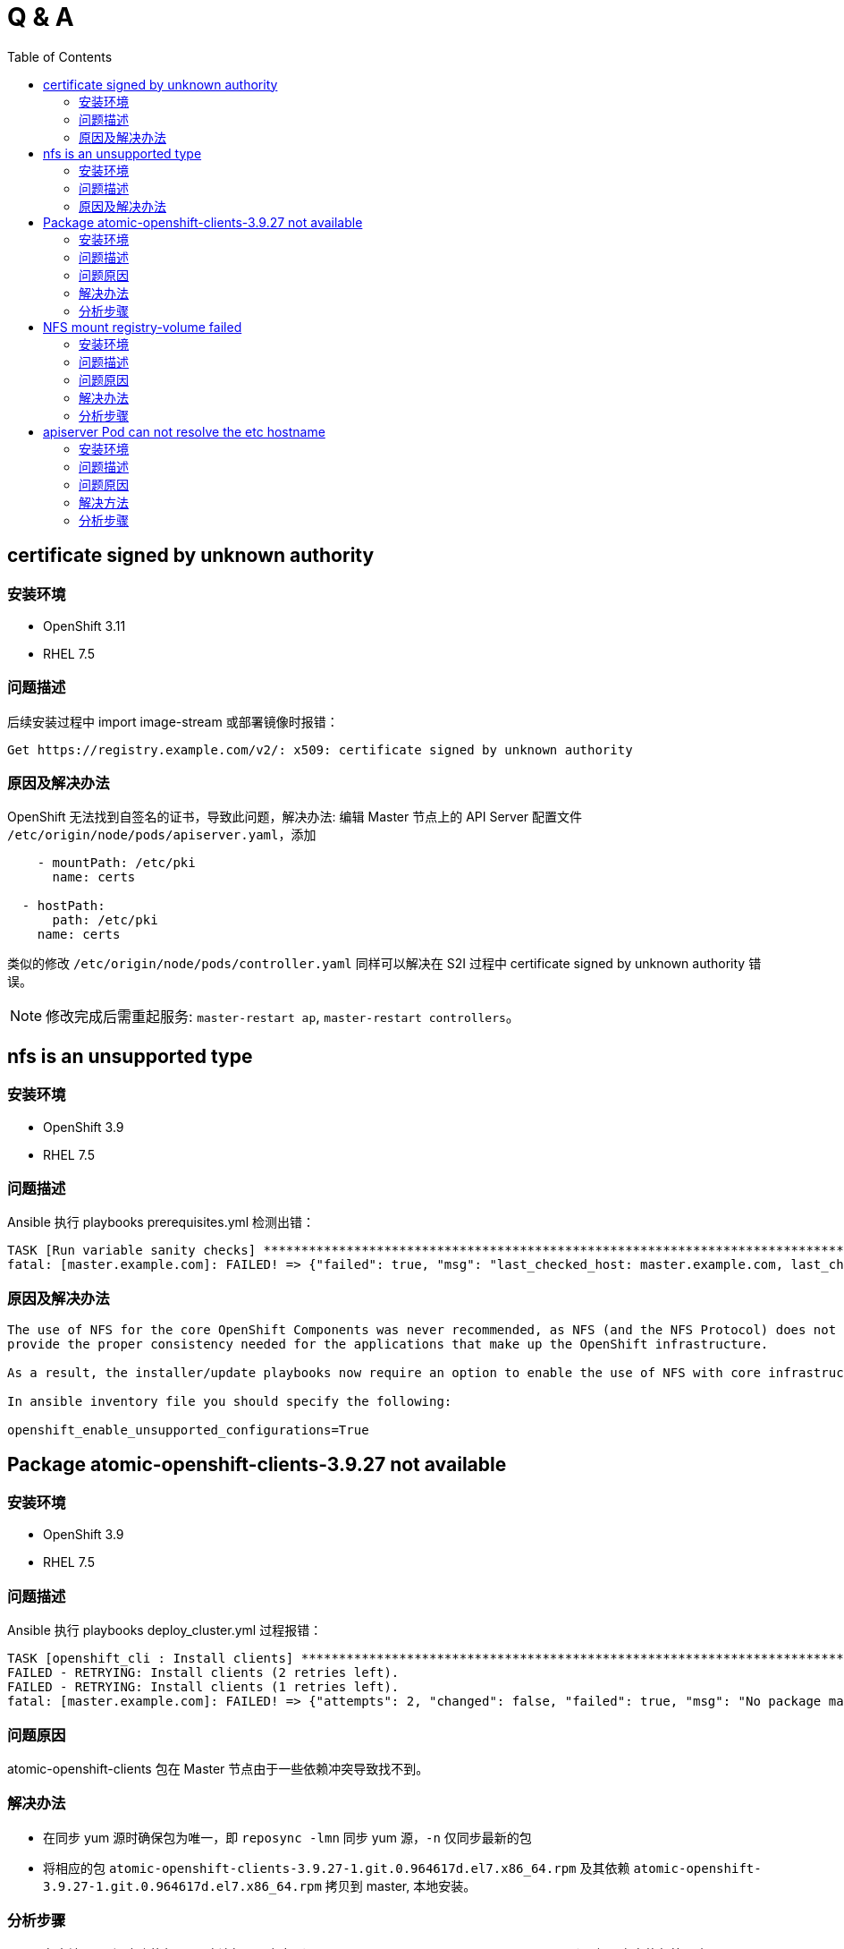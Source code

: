 
= Q & A
:toc: manual

== certificate signed by unknown authority

=== 安装环境

* OpenShift 3.11
* RHEL 7.5

=== 问题描述

后续安装过程中 import image-stream 或部署镜像时报错：

[source,text]
----
Get https://registry.example.com/v2/: x509: certificate signed by unknown authority
----

=== 原因及解决办法

OpenShift 无法找到自签名的证书，导致此问题，解决办法: 编辑 Master 节点上的 API Server 配置文件 `/etc/origin/node/pods/apiserver.yaml`，添加

[source,text]
----
    - mountPath: /etc/pki
      name: certs

  - hostPath:
      path: /etc/pki
    name: certs
----

类似的修改 `/etc/origin/node/pods/controller.yaml` 同样可以解决在 S2I 过程中 certificate signed by unknown authority 错误。

NOTE: 修改完成后需重起服务: `master-restart ap`, `master-restart controllers`。

== nfs is an unsupported type 

=== 安装环境

* OpenShift 3.9
* RHEL 7.5

=== 问题描述

Ansible 执行 playbooks prerequisites.yml 检测出错： 

---- 
TASK [Run variable sanity checks] ************************************************************************************************************************************************************
fatal: [master.example.com]: FAILED! => {"failed": true, "msg": "last_checked_host: master.example.com, last_checked_var: openshift_hosted_registry_storage_kind;nfs is an unsupported type for openshift_hosted_registry_storage_kind. openshift_enable_unsupported_configurations=True mustbe specified to continue with this configuration."}
----

=== 原因及解决办法

----
The use of NFS for the core OpenShift Components was never recommended, as NFS (and the NFS Protocol) does not 
provide the proper consistency needed for the applications that make up the OpenShift infrastructure.

As a result, the installer/update playbooks now require an option to enable the use of NFS with core infrastructure components.

In ansible inventory file you should specify the following:

openshift_enable_unsupported_configurations=True
----

== Package atomic-openshift-clients-3.9.27 not available

=== 安装环境

* OpenShift 3.9
* RHEL 7.5

=== 问题描述

Ansible 执行 playbooks deploy_cluster.yml 过程报错：

----
TASK [openshift_cli : Install clients] *******************************************************************************************************************************************************
FAILED - RETRYING: Install clients (2 retries left).
FAILED - RETRYING: Install clients (1 retries left).
fatal: [master.example.com]: FAILED! => {"attempts": 2, "changed": false, "failed": true, "msg": "No package matching 'atomic-openshift-clients-3.9.27' found available, installed or updated", "rc": 126, "results": ["No package matching 'atomic-openshift-clients-3.9.27' found available, installed or updated"]}
----

=== 问题原因

atomic-openshift-clients 包在 Master 节点由于一些依赖冲突导致找不到。

=== 解决办法

* 在同步 yum 源时确保包为唯一，即 `reposync -lmn` 同步 yum 源，`-n` 仅同步最新的包
* 将相应的包 `atomic-openshift-clients-3.9.27-1.git.0.964617d.el7.x86_64.rpm` 及其依赖 `atomic-openshift-3.9.27-1.git.0.964617d.el7.x86_64.rpm` 拷贝到 master, 本地安装。

=== 分析步骤

1. 在本地 yum 源仓库执行 find 确认包是否存在（`find -name atomic-openshift-clients*`），如果存在执行第二步
2. 在 Master 节点执行 `yum search`，如果包不存在，则说明依赖冲突导致某些包别屏蔽

== NFS mount registry-volume failed

=== 安装环境

* OpenShift 3.9
* RHEL 7.5

=== 问题描述

Ansible 执行 playbooks deploy_cluster.yml 过程报错：

[source, json]
----
TASK [openshift_hosted : Poll for OpenShift pod deployment success] **************************************************************************************************************************
FAILED - RETRYING: Poll for OpenShift pod deployment success (60 retries left).
FAILED - RETRYING: Poll for OpenShift pod deployment success (59 retries left).
FAILED - RETRYING: Poll for OpenShift pod deployment success (58 retries left).
FAILED - RETRYING: Poll for OpenShift pod deployment success (57 retries left).
FAILED - RETRYING: Poll for OpenShift pod deployment success (56 retries left).
FAILED - RETRYING: Poll for OpenShift pod deployment success (55 retries left).
FAILED - RETRYING: Poll for OpenShift pod deployment success (54 retries left).
FAILED - RETRYING: Poll for OpenShift pod deployment success (53 retries left).
FAILED - RETRYING: Poll for OpenShift pod deployment success (52 retries left).
FAILED - RETRYING: Poll for OpenShift pod deployment success (51 retries left).
FAILED - RETRYING: Poll for OpenShift pod deployment success (50 retries left).
FAILED - RETRYING: Poll for OpenShift pod deployment success (49 retries left).
FAILED - RETRYING: Poll for OpenShift pod deployment success (48 retries left).
FAILED - RETRYING: Poll for OpenShift pod deployment success (47 retries left).
FAILED - RETRYING: Poll for OpenShift pod deployment success (46 retries left).
FAILED - RETRYING: Poll for OpenShift pod deployment success (45 retries left).
FAILED - RETRYING: Poll for OpenShift pod deployment success (44 retries left).
FAILED - RETRYING: Poll for OpenShift pod deployment success (43 retries left).
FAILED - RETRYING: Poll for OpenShift pod deployment success (42 retries left).
FAILED - RETRYING: Poll for OpenShift pod deployment success (41 retries left).
FAILED - RETRYING: Poll for OpenShift pod deployment success (40 retries left).
FAILED - RETRYING: Poll for OpenShift pod deployment success (39 retries left).
FAILED - RETRYING: Poll for OpenShift pod deployment success (38 retries left).
FAILED - RETRYING: Poll for OpenShift pod deployment success (37 retries left).
FAILED - RETRYING: Poll for OpenShift pod deployment success (36 retries left).
FAILED - RETRYING: Poll for OpenShift pod deployment success (35 retries left).
FAILED - RETRYING: Poll for OpenShift pod deployment success (34 retries left).
FAILED - RETRYING: Poll for OpenShift pod deployment success (33 retries left).
FAILED - RETRYING: Poll for OpenShift pod deployment success (32 retries left).
FAILED - RETRYING: Poll for OpenShift pod deployment success (31 retries left).
FAILED - RETRYING: Poll for OpenShift pod deployment success (30 retries left).
FAILED - RETRYING: Poll for OpenShift pod deployment success (29 retries left).
FAILED - RETRYING: Poll for OpenShift pod deployment success (28 retries left).
FAILED - RETRYING: Poll for OpenShift pod deployment success (27 retries left).
FAILED - RETRYING: Poll for OpenShift pod deployment success (26 retries left).
FAILED - RETRYING: Poll for OpenShift pod deployment success (25 retries left).
FAILED - RETRYING: Poll for OpenShift pod deployment success (24 retries left).
FAILED - RETRYING: Poll for OpenShift pod deployment success (23 retries left).
FAILED - RETRYING: Poll for OpenShift pod deployment success (22 retries left).
FAILED - RETRYING: Poll for OpenShift pod deployment success (21 retries left).
FAILED - RETRYING: Poll for OpenShift pod deployment success (20 retries left).
FAILED - RETRYING: Poll for OpenShift pod deployment success (19 retries left).
FAILED - RETRYING: Poll for OpenShift pod deployment success (18 retries left).
FAILED - RETRYING: Poll for OpenShift pod deployment success (17 retries left).
FAILED - RETRYING: Poll for OpenShift pod deployment success (16 retries left).
FAILED - RETRYING: Poll for OpenShift pod deployment success (15 retries left).
FAILED - RETRYING: Poll for OpenShift pod deployment success (14 retries left).
FAILED - RETRYING: Poll for OpenShift pod deployment success (13 retries left).
FAILED - RETRYING: Poll for OpenShift pod deployment success (12 retries left).
FAILED - RETRYING: Poll for OpenShift pod deployment success (11 retries left).
FAILED - RETRYING: Poll for OpenShift pod deployment success (10 retries left).
FAILED - RETRYING: Poll for OpenShift pod deployment success (9 retries left).
FAILED - RETRYING: Poll for OpenShift pod deployment success (8 retries left).
FAILED - RETRYING: Poll for OpenShift pod deployment success (7 retries left).
FAILED - RETRYING: Poll for OpenShift pod deployment success (6 retries left).
FAILED - RETRYING: Poll for OpenShift pod deployment success (5 retries left).
FAILED - RETRYING: Poll for OpenShift pod deployment success (4 retries left).
FAILED - RETRYING: Poll for OpenShift pod deployment success (3 retries left).
FAILED - RETRYING: Poll for OpenShift pod deployment success (2 retries left).
FAILED - RETRYING: Poll for OpenShift pod deployment success (1 retries left).
failed: [master.example.com] (item=[{u'namespace': u'default', u'name': u'docker-registry'}, {'_ansible_parsed': True, 'stderr_lines': [], u'cmd': [u'oc', u'get', u'deploymentconfig', u'docker-registry', u'--namespace', u'default', u'--config', u'/etc/origin/master/admin.kubeconfig', u'-o', u'jsonpath={ .status.latestVersion }'], u'end': u'2018-06-17 10:04:10.045056', '_ansible_no_log': False, u'stdout': u'3', '_ansible_item_result': True, u'changed': True, 'item': {u'namespace': u'default', u'name': u'docker-registry'}, u'delta': u'0:00:00.227236', u'stderr': u'', u'rc': 0, u'invocation': {u'module_args': {u'warn': True, u'executable': None, u'_uses_shell': False, u'_raw_params': u"oc get deploymentconfig docker-registry --namespace default --config /etc/origin/master/admin.kubeconfig -o jsonpath='{ .status.latestVersion }'", u'removes': None, u'creates': None, u'chdir': None, u'stdin': None}}, 'stdout_lines': [u'3'], u'start': u'2018-06-17 10:04:09.817820', '_ansible_ignore_errors': None, 'failed': False}]) => {"attempts": 60, "changed": true, "cmd": ["oc", "get", "replicationcontroller", "docker-registry-3", "--namespace", "default", "--config", "/etc/origin/master/admin.kubeconfig", "-o", "jsonpath={ .metadata.annotations.openshift\\.io/deployment\\.phase }"], "delta": "0:00:00.196019", "end": "2018-06-17 10:14:37.184958", "failed": true, "failed_when_result": true, "item": [{"name": "docker-registry", "namespace": "default"}, {"_ansible_ignore_errors": null, "_ansible_item_result": true, "_ansible_no_log": false, "_ansible_parsed": true, "changed": true, "cmd": ["oc", "get", "deploymentconfig", "docker-registry", "--namespace", "default", "--config", "/etc/origin/master/admin.kubeconfig", "-o", "jsonpath={ .status.latestVersion }"], "delta": "0:00:00.227236", "end": "2018-06-17 10:04:10.045056", "failed": false, "invocation": {"module_args": {"_raw_params": "oc get deploymentconfig docker-registry --namespace default --config /etc/origin/master/admin.kubeconfig -o jsonpath='{ .status.latestVersion }'", "_uses_shell": false, "chdir": null, "creates": null, "executable": null, "removes": null, "stdin": null, "warn": true}}, "item": {"name": "docker-registry", "namespace": "default"}, "rc": 0, "start": "2018-06-17 10:04:09.817820", "stderr": "", "stderr_lines": [], "stdout": "3", "stdout_lines": ["3"]}], "rc": 0, "start": "2018-06-17 10:14:36.988939", "stderr": "", "stderr_lines": [], "stdout": "Failed", "stdout_lines": ["Failed"]}
	to retry, use: --limit @/usr/share/ansible/openshift-ansible/playbooks/deploy_cluster.retry

PLAY RECAP ***********************************************************************************************************************************************************************************
localhost                  : ok=13   changed=0    unreachable=0    failed=0   
master.example.com         : ok=460  changed=69   unreachable=0    failed=1   
nfs.example.com            : ok=30   changed=1    unreachable=0    failed=0   
node1.example.com          : ok=120  changed=13   unreachable=0    failed=0   
node2.example.com          : ok=120  changed=13   unreachable=0    failed=0   


INSTALLER STATUS *****************************************************************************************************************************************************************************
Initialization             : Complete (0:00:31)
Health Check               : Complete (0:00:05)
etcd Install               : Complete (0:00:28)
NFS Install                : Complete (0:00:54)
Master Install             : Complete (0:07:44)
Master Additional Install  : Complete (0:00:33)
Node Install               : Complete (0:01:42)
Hosted Install             : In Progress (0:21:02)
	This phase can be restarted by running: playbooks/openshift-hosted/config.yml



Failure summary:


  1. Hosts:    master.example.com
     Play:     Poll for hosted pod deployments
     Task:     Poll for OpenShift pod deployment success
     Message:  All items completed
----

=== 问题原因

* docker-registry Mount NFS 服务器不成功，docker-registry Pod Start Failed due to NFS Server mount registry-volume failed
* mount.nfs: Protocol not supported

=== 解决办法

[source, bash]
.*解决方法-1：Skip hosted_manage_registry, 设置 openshift_hosted_manage_registry 为 false，这样会跳过安装 docker-registry*
----
openshift_hosted_manage_registry=false
----

=== 分析步骤

[source, text]
.*1 - 安装过程查看 docker-registry 相关的 Pod*
----
# oc get pods | grep docker-registry
docker-registry-3-deploy   1/1       Running             0          9m
docker-registry-3-g7l84    0/1       ContainerCreating   0          9m
----

[source, text]
.*2 - docker-registry-deploy Pod 启动成功后查看docker-registry Pod 启动情况*
----
# oc describe po/docker-registry-3-g7l84
...
  Warning  FailedMount  8m  kubelet, node1.example.com  MountVolume.SetUp failed for volume "registry-volume" : mount failed: exit status 32
Mounting command: systemd-run
Mounting arguments: --description=Kubernetes transient mount for /var/lib/origin/openshift.local.volumes/pods/aee76710-76fd-11e8-956e-5254006bf7c5/volumes/kubernetes.io~nfs/registry-volume --scope -- mount -t nfs nfs.example.com:/exports/registry /var/lib/origin/openshift.local.volumes/pods/aee76710-76fd-11e8-956e-5254006bf7c5/volumes/kubernetes.io~nfs/registry-volume
Output: Running scope as unit run-2262.scope.
mount.nfs: Protocol not supported
...
----

== apiserver Pod can not resolve the etc hostname

=== 安装环境

* OpenShift 3.9
* RHEL 7.5

=== 问题描述

Ansible 执行 playbooks deploy_cluster.yml 过程报错：

[source, json]
.*错误类型一*
----
TASK [openshift_service_catalog : wait for api server to be ready] ***************************************************************************************************************************
fatal: [master.example.com]: FAILED! => {"attempts": 1, "changed": false, "connection": "close", "content": "[+]ping ok\n[+]poststarthook/generic-apiserver-start-informers ok\n[+]poststarthook/start-service-catalog-apiserver-informers ok\n[-]etcd failed: reason withheld\nhealthz check failed\n", "content_length": "180", "content_type": "text/plain; charset=utf-8", "date": "Sat, 23 Jun 2018 23:29:40 GMT", "failed": true, "msg": "Status code was not [200]: HTTP Error 500: Internal Server Error", "redirected": false, "status": 500, "url": "https://apiserver.kube-service-catalog.svc/healthz", "x_content_type_options": "nosniff"}
	to retry, use: --limit @/usr/share/ansible/openshift-ansible/playbooks/deploy_cluster.retry

PLAY RECAP ***********************************************************************************************************************************************************************************
localhost                  : ok=13   changed=0    unreachable=0    failed=0   
master.example.com         : ok=641  changed=130  unreachable=0    failed=1   
nfs.example.com            : ok=29   changed=1    unreachable=0    failed=0   
node1.example.com          : ok=120  changed=13   unreachable=0    failed=0   
node2.example.com          : ok=120  changed=13   unreachable=0    failed=0   


INSTALLER STATUS *****************************************************************************************************************************************************************************
Initialization             : Complete (0:00:32)
Health Check               : Complete (0:00:04)
etcd Install               : Complete (0:00:30)
NFS Install                : Complete (0:00:38)
Master Install             : Complete (0:01:34)
Master Additional Install  : Complete (0:00:28)
Node Install               : Complete (0:01:37)
Hosted Install             : Complete (0:00:31)
Metrics Install            : Complete (0:01:42)
Service Catalog Install    : In Progress (0:00:48)
	This phase can be restarted by running: playbooks/openshift-service-catalog/config.yml



Failure summary:


  1. Hosts:    master.example.com
     Play:     Service Catalog
     Task:     wait for api server to be ready
     Message:  Status code was not [200]: HTTP Error 500: Internal Server Error
----

[source, json]
.*问题描述二*
----
TASK [openshift_service_catalog : wait for api server to be ready] ***************************************************************************************************************************
fatal: [master.example.com]: FAILED! => {"attempts": 60, "changed": false, "connection": "close", "content": "Too many requests, please try again later.\n", "content_length": "43", "content_type": "text/plain; charset=utf-8", "date": "Sun, 24 Jun 2018 06:28:47 GMT", "failed": true, "msg": "Status code was not [200]: HTTP Error 429: Too Many Requests", "redirected": false, "retry_after": "1", "status": 429, "url": "https://apiserver.kube-service-catalog.svc/healthz", "x_content_type_options": "nosniff"}
	to retry, use: --limit @/usr/share/ansible/openshift-ansible/playbooks/deploy_cluster.retry

PLAY RECAP ***********************************************************************************************************************************************************************************
localhost                  : ok=13   changed=0    unreachable=0    failed=0   
master.example.com         : ok=653  changed=121  unreachable=0    failed=1   
nfs.example.com            : ok=29   changed=1    unreachable=0    failed=0   
node1.example.com          : ok=120  changed=13   unreachable=0    failed=0   
node2.example.com          : ok=120  changed=13   unreachable=0    failed=0   


INSTALLER STATUS *****************************************************************************************************************************************************************************
Initialization             : Complete (0:00:57)
Health Check               : Complete (0:00:07)
etcd Install               : Complete (0:00:48)
NFS Install                : Complete (0:01:03)
Master Install             : Complete (0:02:50)
Master Additional Install  : Complete (0:00:35)
Node Install               : Complete (0:01:54)
Hosted Install             : Complete (0:11:11)
Metrics Install            : Complete (0:01:53)
Service Catalog Install    : In Progress (0:11:10)
	This phase can be restarted by running: playbooks/openshift-service-catalog/config.yml



Failure summary:


  1. Hosts:    master.example.com
     Play:     Service Catalog
     Task:     wait for api server to be ready
     Message:  Status code was not [200]: HTTP Error 429: Too Many Requests
----

=== 问题原因

apiserver POD 中 DNS 无法解析导致 https://apiserver.kube-service-catalog.svc/healthz 调运失败。

=== 解决方法

NOTE：如下三种方法都可以解决这个问题，选择其中任意一种即可。 

==== 解决方法一： 在 DNS 服务中添加静态地址映射

[source, text]
.*1 - 编辑 /etc/dnsmasq.d/openshift-cluster.conf，添加静态域名映射*
----
local=/example.com/
address=/.apps.example.com/192.168.122.101
address=/master.example.com/192.168.122.101
address=/node1.example.com/192.168.122.105
address=/node2.example.com/192.168.122.106
----

[source, text]
.*2 - 重启 DNS 服务器*
----
# systemctl restart dnsmasq.service
# systemctl status dnsmasq.service
----

[source, text]
.*3 - 验证 DNS 解析*
----
# for i in master node1 node2 ; do ssh $i.example.com 'dig master.example.com +short' ; done
192.168.122.101
192.168.122.101
192.168.122.101

# oc rsh apiserver-n56cp 
sh-4.2# curl --cacert /etc/origin/master/master.etcd-ca.crt --cert /etc/origin/master/master.etcd-client.crt --key /etc/origin/master/master.etcd-client.key -X GET https://master.example.com:2379/version
{"etcdserver":"3.2.18","etcdcluster":"3.2.0"}
----

[source, text]
.*4 - 重新安装 service catalog*
----
# ansible-playbook /usr/share/ansible/openshift-ansible/playbooks/openshift-service-catalog/config.yml
----

==== 解决方法二：解决 DNS 服务器不加载静态域名映射的问题

Base on DNS concepts, the DNS server like dnsmasq should parse `/etc/hosts` and add all static mapping as a DNS records accordingly, find the root reason why dnsmasq not load `/etc/hosts` and resolve it also can resolve this issue.

Check from journal logs in my environment which run the DNS server, I can find the error like `failed to load names from /etc/hosts: Permission denied`.

==== 解决方法三：在 POD 中添加静态域名

在 apiserver POD 中添加静态域名解析，例如 `oc rsh apiserver-nkt5k && echo "192.168.122.101 master.example.com" >> /etc/hosts`

NOTE：这种方式适合 POD 配置持久化 PV，将一些结果持久化到存储服务器

=== 分析步骤

==== 验证 apiserver 中是否可进行 DNS 解析

[source, text]
.*1 - 测试服务是否可达*
----
# curl -k https://apiserver.kube-service-catalog.svc/healthz
[+]ping ok
[+]poststarthook/generic-apiserver-start-informers ok
[+]poststarthook/start-service-catalog-apiserver-informers ok
[-]etcd failed: reason withheld
healthz check failed
----

[source, text]
.*2 - oc edit ds/apiserver 查看 etcd 服务地址*
----
    spec:
      containers:
      - args:
        - apiserver
        - --storage-type
        - etcd
        - --secure-port
        - "6443"
        - --etcd-servers
        - https://master.example.com:2379
        - --etcd-cafile
        - /etc/origin/master/master.etcd-ca.crt
        - --etcd-certfile
        - /etc/origin/master/master.etcd-client.crt
        - --etcd-keyfile
        - /etc/origin/master/master.etcd-client.key
----

[source, text]
.*3 - 查看服务是否可达*
----
# etcdctl -C https://master.example.com:2379 --ca-file /etc/origin/master/master.etcd-ca.crt --cert-file /etc/origin/master/master.etcd-client.crt  --key-file /etc/origin/master/master.etcd-client.key ls

# oc rsh apiserver-56p7q
# curl --cacert /etc/origin/master/master.etcd-ca.crt --cert /etc/origin/master/master.etcd-client.crt --key /etc/origin/master/master.etcd-client.key -X GET https://master.example.com:2379/version
curl: (6) Could not resolve host: master.example.com; Unknown error
----

[source, text]
.*4 - IP 地址替换域名后继续第三步操作*
----
# etcdctl -C https://192.168.56.66:2379 --ca-file /etc/origin/master/master.etcd-ca.crt --cert-file /etc/origin/master/master.etcd-client.crt  --key-file /etc/origin/master/master.etcd-client.key ls

# oc rsh apiserver-56p7q
# curl --cacert /etc/origin/master/master.etcd-ca.crt --cert /etc/origin/master/master.etcd-client.crt --key /etc/origin/master/master.etcd-client.key -X GET https://192.168.56.66:2379/version
{"etcdserver":"3.2.18","etcdcluster":"3.2.0"}
----

[source, text]
.*5 - 查看 api POD 静态域名配置及域名解析配置文件*
----
# oc rsh apiserver-56p7q

sh-4.2# cat /etc/hosts
# Kubernetes-managed hosts file.
127.0.0.1	localhost
::1	localhost ip6-localhost ip6-loopback
fe00::0	ip6-localnet
fe00::0	ip6-mcastprefix
fe00::1	ip6-allnodes
fe00::2	ip6-allrouters
10.244.0.15	apiserver-56p7q

sh-4.2# cat /etc/resolv.conf 
nameserver 192.168.122.101
search kube-service-catalog.svc.cluster.local svc.cluster.local cluster.local example.com
options ndots:5
----

==== 查看 DNS 相关配置及检测是否可以解析

[source, text]
.*1 - 查看 ifcfg 中 DNS 配置*
----
# for i in master node1 node2 ; do ssh $i.example.com 'hostname ; cat /etc/sysconfig/network-scripts/ifcfg-eth0 | grep DNS; echo' ; done
master.example.com
DNS1=192.168.122.101

node1.example.com
DNS1=192.168.122.101

node2.example.com
DNS1=192.168.122.101
----

[source, text]
.*2 - 查看 resolv.conf 配置文件*
----
# for i in master node1 node2 ; do ssh $i.example.com 'hostname ; cat /etc/resolv.conf ; echo' ; done
master.example.com
# nameserver updated by /etc/NetworkManager/dispatcher.d/99-origin-dns.sh
# Generated by NetworkManager
search cluster.local example.com
nameserver 192.168.122.101

node1.example.com
# nameserver updated by /etc/NetworkManager/dispatcher.d/99-origin-dns.sh
# Generated by NetworkManager
search cluster.local example.com
nameserver 192.168.122.105

node2.example.com
# nameserver updated by /etc/NetworkManager/dispatcher.d/99-origin-dns.sh
# Generated by NetworkManager
search cluster.local example.com
nameserver 192.168.122.106
----

[source, text]
.*3 - ping domain master.example.com*
----
# for i in master node1 node2 ; do ssh $i.example.com 'hostname ; ping master.example.com -c1 ; echo' ; done
master.example.com
PING master.example.com (192.168.122.101) 56(84) bytes of data.
64 bytes from master.example.com (192.168.122.101): icmp_seq=1 ttl=64 time=0.049 ms

--- master.example.com ping statistics ---
1 packets transmitted, 1 received, 0% packet loss, time 0ms
rtt min/avg/max/mdev = 0.049/0.049/0.049/0.000 ms

node1.example.com
PING master.example.com (192.168.122.101) 56(84) bytes of data.
64 bytes from master.example.com (192.168.122.101): icmp_seq=1 ttl=64 time=0.238 ms

--- master.example.com ping statistics ---
1 packets transmitted, 1 received, 0% packet loss, time 0ms
rtt min/avg/max/mdev = 0.238/0.238/0.238/0.000 ms

node2.example.com
PING master.example.com (192.168.122.101) 56(84) bytes of data.
64 bytes from master.example.com (192.168.122.101): icmp_seq=1 ttl=64 time=0.116 ms

--- master.example.com ping statistics ---
1 packets transmitted, 1 received, 0% packet loss, time 0ms
rtt min/avg/max/mdev = 0.116/0.116/0.116/0.000 ms
----

NOTE: *第三步 ping 是可达的*。

[source, text]
.*4 - dig 分析域名解析*
----
# for i in master node1 node2 ; do ssh $i.example.com 'dig test.apps.example.com +short ; echo' ; done
192.168.122.101

192.168.122.101

192.168.122.101


# for i in master node1 node2 ; do ssh $i.example.com 'dig master.example.com +short; echo' ; done



----

NOTE: *dig 分析的结果显示 DNS 服务器不能够解析 master.example.com，但可以解析应用地址 test.apps.example.com*。

[source, text]
.*5 - nslookup 进一步分析域名解析*
----
# for i in master node1 node2 ; do ssh $i.example.com 'nslookup test.apps.example.com ; echo' ; done
Server:		192.168.122.101
Address:	192.168.122.101#53

Name:	test.apps.example.com
Address: 192.168.122.101


Server:		192.168.122.105
Address:	192.168.122.105#53

Name:	test.apps.example.com
Address: 192.168.122.101


Server:		192.168.122.106
Address:	192.168.122.106#53

Name:	test.apps.example.com
Address: 192.168.122.101


# for i in master node1 node2 ; do ssh $i.example.com 'nslookup master.example.com ; echo' ; done
Server:		192.168.122.101
Address:	192.168.122.101#53

** server can't find master.example.com: NXDOMAIN


Server:		192.168.122.105
Address:	192.168.122.105#53

** server can't find master.example.com: NXDOMAIN


Server:		192.168.122.106
Address:	192.168.122.106#53

** server can't find master.example.com: NXDOMAIN
----

NOTE: *和第四步得出的结论一样，DNS 服务器不能够解析 master.example.com，但可以解析应用地址 test.apps.example.com*。

==== 查看 DNS 服务器运行状态

[source, text]
----
# systemctl status dnsmasq.service
● dnsmasq.service - DNS caching server.
   Loaded: loaded (/usr/lib/systemd/system/dnsmasq.service; enabled; vendor preset: disabled)
   Active: active (running) since Tue 2018-07-03 10:32:22 CST; 1s ago
 Main PID: 30605 (dnsmasq)
    Tasks: 1
   Memory: 940.0K
   CGroup: /system.slice/dnsmasq.service
           └─30605 /usr/sbin/dnsmasq -k

Jul 03 10:32:22 master.example.com dnsmasq[30605]: using nameserver 127.0.0.1#53 for domain cluster.local
Jul 03 10:32:22 master.example.com dnsmasq[30605]: using nameserver 127.0.0.1#53 for domain in-addr.arpa
Jul 03 10:32:22 master.example.com dnsmasq[30605]: using nameserver 127.0.0.1#53 for domain in-addr.arpa
Jul 03 10:32:22 master.example.com dnsmasq[30605]: using nameserver 127.0.0.1#53 for domain cluster.local
Jul 03 10:32:23 master.example.com dnsmasq[30605]: setting upstream servers from DBus
Jul 03 10:32:23 master.example.com dnsmasq[30605]: using local addresses only for domain example.com
Jul 03 10:32:23 master.example.com dnsmasq[30605]: using nameserver 127.0.0.1#53 for domain cluster.local
Jul 03 10:32:23 master.example.com dnsmasq[30605]: using nameserver 127.0.0.1#53 for domain in-addr.arpa
Jul 03 10:32:23 master.example.com dnsmasq[30605]: using nameserver 127.0.0.1#53 for domain in-addr.arpa
Jul 03 10:32:23 master.example.com dnsmasq[30605]: using nameserver 127.0.0.1#53 for domain cluster.local
----


